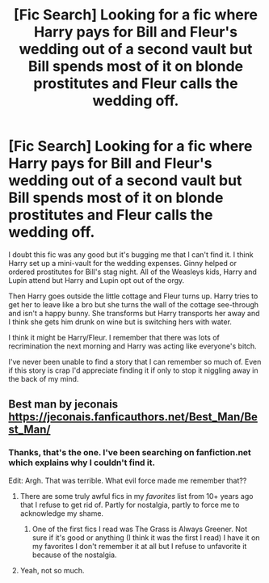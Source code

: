 #+TITLE: [Fic Search] Looking for a fic where Harry pays for Bill and Fleur's wedding out of a second vault but Bill spends most of it on blonde prostitutes and Fleur calls the wedding off.

* [Fic Search] Looking for a fic where Harry pays for Bill and Fleur's wedding out of a second vault but Bill spends most of it on blonde prostitutes and Fleur calls the wedding off.
:PROPERTIES:
:Author: Ch1pp
:Score: 9
:DateUnix: 1521417006.0
:DateShort: 2018-Mar-19
:FlairText: Request
:END:
I doubt this fic was any good but it's bugging me that I can't find it. I think Harry set up a mini-vault for the wedding expenses. Ginny helped or ordered prostitutes for Bill's stag night. All of the Weasleys kids, Harry and Lupin attend but Harry and Lupin opt out of the orgy.

Then Harry goes outside the little cottage and Fleur turns up. Harry tries to get her to leave like a bro but she turns the wall of the cottage see-through and isn't a happy bunny. She transforms but Harry transports her away and I think she gets him drunk on wine but is switching hers with water.

I think it might be Harry/Fleur. I remember that there was lots of recrimination the next morning and Harry was acting like everyone's bitch.

I've never been unable to find a story that I can remember so much of. Even if this story is crap I'd appreciate finding it if only to stop it niggling away in the back of my mind.


** Best man by jeconais [[https://jeconais.fanficauthors.net/Best_Man/Best_Man/]]
:PROPERTIES:
:Author: mercurytango
:Score: 4
:DateUnix: 1521420281.0
:DateShort: 2018-Mar-19
:END:

*** Thanks, that's the one. I've been searching on fanfiction.net which explains why I couldn't find it.

Edit: Argh. That was terrible. What evil force made me remember that??
:PROPERTIES:
:Author: Ch1pp
:Score: 14
:DateUnix: 1521422854.0
:DateShort: 2018-Mar-19
:END:

**** There are some truly awful fics in my /favorites/ list from 10+ years ago that I refuse to get rid of. Partly for nostalgia, partly to force me to acknowledge my shame.
:PROPERTIES:
:Author: heff17
:Score: 9
:DateUnix: 1521427468.0
:DateShort: 2018-Mar-19
:END:

***** One of the first fics I read was The Grass is Always Greener. Not sure if it's good or anything (I think it was the first I read) I have it on my favorites I don't remember it at all but I refuse to unfavorite it because of the nostalgia.
:PROPERTIES:
:Author: Rastar4
:Score: 3
:DateUnix: 1521514476.0
:DateShort: 2018-Mar-20
:END:


**** Yeah, not so much.
:PROPERTIES:
:Author: Socio_Pathic
:Score: 1
:DateUnix: 1521542971.0
:DateShort: 2018-Mar-20
:END:
